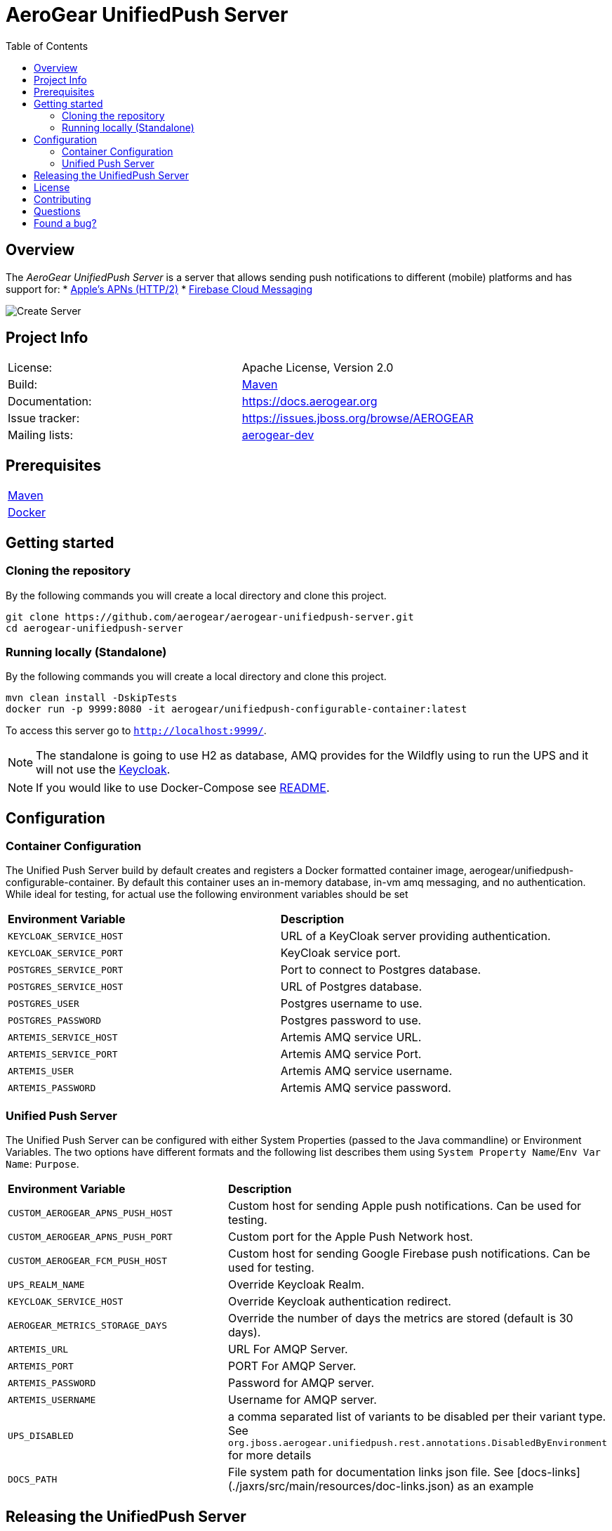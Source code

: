 ifdef::env-github[]
:status:
:tip-caption: :bulb:
:note-caption: :information_source:
:important-caption: :heavy_exclamation_mark:
:caution-caption: :fire:
:warning-caption: :warning:
:table-caption!:
:namespace: mobile-security-service
endif::[]

:toc:
:toc-placement!:

= AeroGear UnifiedPush Server

ifdef::status[]
.*Project health*
image:https://travis-ci.org/aerogear/aerogear-unifiedpush-server.png[Build Status (Trevis), link=https://travis-ci.org/aerogear/aerogear-unifiedpush-server]
image:https://img.shields.io/:license-Apache2-blue.svg[License (License), link=http://www.apache.org/licenses/LICENSE-2.0]
image:https://maven-badges.herokuapp.com/maven-central/org.jboss.aerogear.unifiedpush/unifiedpush-parent/badge.svg[Maven Central (Maven Central), link=https://maven-badges.herokuapp.com/maven-central/org.jboss.aerogear.unifiedpush/unifiedpush-parent]
endif::[]

:toc:
toc::[]

== Overview

The _AeroGear UnifiedPush Server_ is a server that allows sending push notifications to different (mobile) platforms and has support for:
* https://developer.apple.com/library/content/documentation/NetworkingInternet/Conceptual/RemoteNotificationsPG/APNSOverview.html#//apple_ref/doc/uid/TP40008194-CH8-SW1[Apple’s APNs (HTTP/2)]
* https://firebase.google.com/docs/cloud-messaging/[Firebase Cloud Messaging]

image::https://raw.githubusercontent.com/aerogear/aerogear-unifiedpush-server/master/ups-ui-screenshot.pnghttps://raw.githubusercontent.com/aerogear/aerogear-unifiedpush-server/master/ups-ui-screenshot.png[Create Server,align="center"]

== Project Info

|===
| License:        | Apache License, Version 2.0
| Build:          | https://maven.apache.org[Maven]
| Documentation:  | https://docs.aerogear.org
| Issue tracker:  | https://issues.jboss.org/browse/AEROGEAR
| Mailing lists:  | https://groups.google.com/forum/#!forum/aerogear[aerogear-dev]
|===

== Prerequisites

|===
| https://maven.apache.org/install.html[Maven]
| https://docs.docker.com/install/[Docker]
|===

== Getting started

=== Cloning the repository

By the following commands you will create a local directory and clone this project.

[source,shell]
----
git clone https://github.com/aerogear/aerogear-unifiedpush-server.git
cd aerogear-unifiedpush-server
----

=== Running locally (Standalone)

By the following commands you will create a local directory and clone this project.

[source,shell]
----
mvn clean install -DskipTests
docker run -p 9999:8080 -it aerogear/unifiedpush-configurable-container:latest
----

To access this server go to `http://localhost:9999/`.

NOTE: The standalone is going to use H2 as database, AMQ provides for the Wildfly using to run the UPS and it will not use the https://www.keycloak.org/[Keycloak].

NOTE: If you would like to use Docker-Compose see link:./docker-compose/README.adoc[README].

== Configuration

=== Container Configuration

The Unified Push Server build by default creates and registers a Docker formatted container image, aerogear/unifiedpush-configurable-container.  By default this container uses an in-memory database, in-vm amq messaging, and no authentication.  While ideal for testing, for actual use the following environment variables should be set

|===
| *Environment Variable*    | *Description*
| `KEYCLOAK_SERVICE_HOST` | URL of a KeyCloak server providing authentication.
| `KEYCLOAK_SERVICE_PORT` | KeyCloak service port.
| `POSTGRES_SERVICE_PORT` | Port to connect to Postgres database.
| `POSTGRES_SERVICE_HOST` | URL of Postgres database.
| `POSTGRES_USER` | Postgres username to use.
| `POSTGRES_PASSWORD` | Postgres password to use.
| `ARTEMIS_SERVICE_HOST` | Artemis AMQ service URL.
| `ARTEMIS_SERVICE_PORT` |  Artemis AMQ service Port.
| `ARTEMIS_USER` |  Artemis AMQ service username.
| `ARTEMIS_PASSWORD` |  Artemis AMQ service password.
|===

===  Unified Push Server

The Unified Push Server can be configured with either System Properties (passed to the Java commandline) or Environment Variables. The two options have different formats and the following list describes them using `System Property Name`/`Env Var Name`: `Purpose`.

|===
| *Environment Variable*    | *Description*
| `CUSTOM_AEROGEAR_APNS_PUSH_HOST` | Custom host for sending Apple push notifications. Can be used for testing.
| `CUSTOM_AEROGEAR_APNS_PUSH_PORT` | Custom port for the Apple Push Network host.
| `CUSTOM_AEROGEAR_FCM_PUSH_HOST` | Custom host for sending Google Firebase push notifications. Can be used for testing.
| `UPS_REALM_NAME` | Override Keycloak Realm.
| `KEYCLOAK_SERVICE_HOST` | Override Keycloak authentication redirect.
| `AEROGEAR_METRICS_STORAGE_DAYS` | Override the number of days the metrics are stored (default is 30 days).
| `ARTEMIS_URL` | URL For AMQP Server.
| `ARTEMIS_PORT` |  PORT For AMQP Server.
| `ARTEMIS_PASSWORD` |  Password for AMQP server.
| `ARTEMIS_USERNAME` |  Username for AMQP server.
| `UPS_DISABLED` | a comma separated list of variants to be disabled per their variant type.  See `org.jboss.aerogear.unifiedpush.rest.annotations.DisabledByEnvironment` for more details
| `DOCS_PATH` |  File system path for documentation links json file. See [docs-links](./jaxrs/src/main/resources/doc-links.json) as an example
|===

== Releasing the UnifiedPush Server

The content of the [Release Process](https://github.com/aerogear/collateral/wiki/Release-Process-(Java)) is valid for this project as well. However, to build the full `distribution` bundle, you need to fire off the release like:

[source,shell]
----
## prepare the release and define the TAG and adjust the versions:
mvn release:prepare -Dtag=x.y.z.Final -Darguments=-Dgpg.passphrase=$MY_SECRET_PASS_PHRASE -Pdist,test

## run the actual release process and load the artifacts to JBoss Nexus
mvn release:perform -DperformRelease=true -Darguments=-Dgpg.passphrase=$MY_SECRET_PASS_PHRASE -Dgpg.useagent=true -Pdist,test
----

== License

See link:./LICENSE.txt[LICENSE]

== Contributing

All contributions are hugely appreciated. Please see our https://aerogear.org/community/#guides[Contributing Guide] for guidelines on how to open issues and pull requests. Please check out our link:./.github/CODE_OF_CONDUCT.md[Code of Conduct] too.

== Questions

There are a number of ways you can get in in touch with us, please see the https://aerogear.org/community/#contact[AeroGear community].

== Found a bug?

If you found a bug please create a ticket for us on [Jira](https://issues.jboss.org/browse/AEROGEAR) with some steps to reproduce it.
